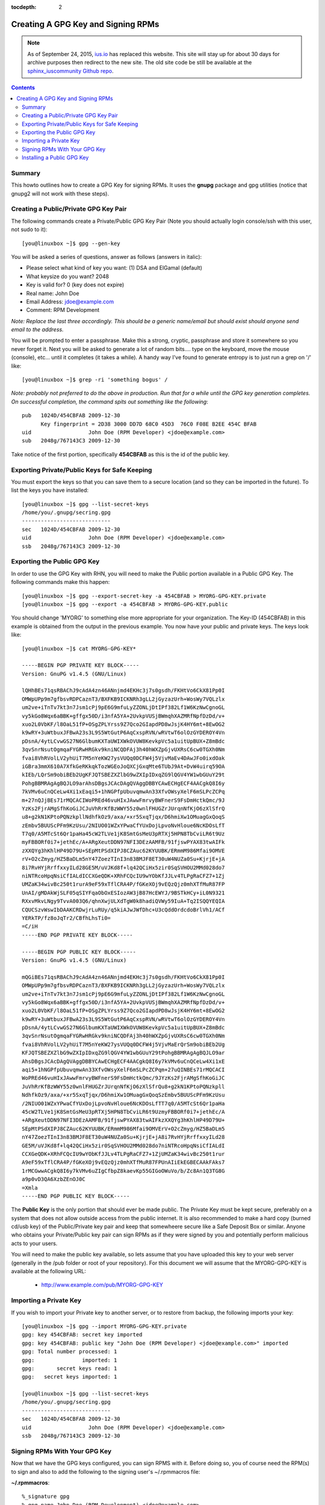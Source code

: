 :tocdepth: 2

.. _ius.io: https://ius.io
.. _sphinx_iuscommunity Github repo: https://github.com/iuscommunity/sphinx_iuscommunity

===================================
Creating A GPG Key and Signing RPMs
===================================

.. note:: As of September 24, 2015, `ius.io`_ has replaced this website.  This
          site will stay up for about 30 days for archive purposes then redirect to
          the new site.  The old site code be still be available at the
          `sphinx_iuscommunity Github repo`_.

.. contents::
    :backlinks: none

Summary
=======

This howto outlines how to create a GPG Key for signing RPMs. It uses the
**gnupg** package and gpg utilities (notice that gnupg2 will not work with
these steps).

Creating a Public/Private GPG Key Pair 
======================================

The following commands create a Private/Public GPG Key Pair (Note you should
actually login console/ssh with this user, not sudo to it)::

    [you@linuxbox ~]$ gpg --gen-key

You will be asked a series of questions, answer as follows (answers in italic):

* Please select what kind of key you want: (1) DSA and ElGamal (default)
* What keysize do you want? 2048
* Key is valid for? 0 (key does not expire)
* Real name: John Doe
* Email Address: jdoe@example.com
* Comment: RPM Development

*Note: Replace the last three accordingly. This should be a generic name/email
but should exist should anyone send email to the address.*

You will be prompted to enter a passphrase. Make this a strong, cryptic,
passphrase and store it somewhere so you never forget it. Next you will be
asked to generate a lot of random bits.... type on the keyboard, move the mouse
(console), etc... until it completes (it takes a while). A handy way I've found
to generate entropy is to just run a grep on '/' like::

    [you@linuxbox ~]$ grep -ri 'something bogus' /

*Note: probably not preferred to do the above in production. Run that for a
while until the GPG key generation completes. On successful completion, the
command spits out something like the following*::

    pub   1024D/454CBFAB 2009-12-30
          Key fingerprint = 2D38 3000 DD7D 68C0 45D3  76C0 F08E B2EE 454C BFAB
    uid                  John Doe (RPM Developer) <jdoe@example.com>
    sub   2048g/767143C3 2009-12-30

Take notice of the first portion, specifically **454CBFAB** as this is the id of
the public key. 

Exporting Private/Public Keys for Safe Keeping
==============================================

You must export the keys so that you can save them to a secure location (and so
they can be imported in the future). To list the keys you have installed::

    [you@linuxbox ~]$ gpg --list-secret-keys
    /home/you/.gnupg/secring.gpg
    ----------------------------
    sec   1024D/454CBFAB 2009-12-30
    uid                  John Doe (RPM Developer) <jdoe@example.com>
    ssb   2048g/767143C3 2009-12-30

Exporting the Public GPG Key
============================

In order to use the GPG Key with RHN, you will need to make the Public portion
available in a Public GPG Key. The following commands make this happen::

    [you@linuxbox ~]$ gpg --export-secret-key -a 454CBFAB > MYORG-GPG-KEY.private 
    [you@linuxbox ~]$ gpg --export -a 454CBFAB > MYORG-GPG-KEY.public
    
You should change 'MYORG' to something else more appropriate for your
organization. The Key-ID (454CBFAB) in this example is obtained from the output
in the previous example. You now have your public and private keys. The keys
look like::

    [you@linuxbox ~]$ cat MYORG-GPG-KEY*   
    
    -----BEGIN PGP PRIVATE KEY BLOCK-----
    Version: GnuPG v1.4.5 (GNU/Linux)
    
    lQHhBEs71qsRBAChJ9cAdA4zn46ANnjmd4EKHc3j7s0gsdh/FKHtVo6CkX81Pp0I
    OMWpUPp9m7gfbsvRDPCaznT3/BXFKB9ICKNRh3gLL2jGyzazUrh+WosWy7VQLzlx
    um2ve+iTnTv7kt3n7Jsm1cPj9pE6G9mfuLyZZONLjDtIPf382Lf1W6KzNwCgnoGL
    vy5kGo8Wqx6aBBK+gffgx50D/i3nfA5YA+2UvkpVUSjBWmqhXAZMRfNpfDzDd/v+
    xuo2L0VbKF/l8OaL51fP+OSgZPLYrss9Z7Qco2GIapdPD8wJsjK4HY6mt+8EwOG2
    k9wRY+3uWtbuxJFBwA23s3L9S5WtGutP6AqCxspRVN/wRVtwT6olOzGYDEROY4Vn
    pDsnA/4ytLCvwGS27N6GlbumKXTaUWIXWkOVUW8KevkpVc5a1uitUpBUX+Z8mBdc
    3qvSnrNsutOgmqaFYGRwHRGkv9kniNCQDFAj3h40hWXZpGjvUXRsC6cw0TGXh0Nm
    fvai8VhRVolLV2yhUiT7M5nYeKW27ysVUQq0DCFW4j5VjvMaEv4DAwJFo0ixdOak
    iGBra3mmX610A7XfkGeRKkqkTozWGEoJoQXCjGxqMte6TUbJ9At+DvW4uirq59OA
    kIEb/LQrSm9obiBEb2UgKFJQTSBEZXZlbG9wZXIpIDxqZG9lQGV4YW1wbGUuY29t
    PohgBBMRAgAgBQJLO9arAhsDBgsJCAcDAgQVAggDBBYCAwECHgECF4AACgkQ8I6y
    7kVMv6uCnQCeLw4Xi1xEaqi5+1hNGPfpUbuvqmwAn33XfvOWsyXelF6mSLPcZCPq
    m+27nQJjBEs71rMQCACIWoPREd46vuHIxJAwwFmrvyBWFnerS9FsDmHctkQmc/9J
    YzKs2FjrAMgSfhKoGiJCJuVhRrKfBzWWY55z0wnlFHUGZrJUrqnNfKjO6zXlSfrQ
    u8+g2kN1KPtoPQNzkpllNdhfkOz9/axa/+xr5SxqTjqx/D6hmiXw1OMuagGxQoqS
    zEmbv5BUUScPFm9KzUsu/2NIUO01WZxYPwaCfYUxDojLpvoNvHloue6NcKDOsLfT
    T7q0/A5MTcSt6Qr1paHa45cW2TLVe1jK8SmtGsMeU3pRTXj5HPN8TbCviLR6t9Uz
    myFBBORf0i7+jethEc/A+ARgXeutDDN97NFI3DEzAAMFB/91fjswPYAX83twAIFk
    zXXQYg3hKhlHP49D79U+SEpMtPSdXIPJ8CZAuc62KYUUBK/ERmmM986Mfai9OMVE
    rV+O2cZmyg/HZ5BaDLm5nY47ZoezTInI3n83BMJF8ET30uW4NUZa0Su+KjrjE+jA
    8i7RvHYjRrffxxyILd28GE5M/uVJKd8f+lq42QCiHx5zir0SqSVHOU2MMd028do7
    niNTRcoHpqNsiCfIALdICCXGeQDK+XRhFCQcIU9wYObKfJJLv4TLPgRaCFZ7+1Zj
    UMZaK34wivBc250t1rurA9eF59xTflCRA4P/fGKeXOj9vEQzQjz0mhXTfMuR87FP
    UnAI/gMDAkWjSLF05qSIYFqaObOxESIozAW3jB87HcEWYJ/9BSTkHCy+iL0N9321
    RXxvMkvLNgy9TvvA003Q6/qhnXwjULXdTgW0k8hadiQVWy59IuA+Tq2ISQQYEQIA
    CQUCSzvWswIbDAAKCRDwjrLuRUy/q5kiAJwJWfDhc+U3cQddOrdcdoBrlVh1/ACf
    YERkTP/fz8oJqTr2/CBfhLhsTi0=
    =C/iH
    -----END PGP PRIVATE KEY BLOCK-----
    
    -----BEGIN PGP PUBLIC KEY BLOCK-----
    Version: GnuPG v1.4.5 (GNU/Linux)
    
    mQGiBEs71qsRBAChJ9cAdA4zn46ANnjmd4EKHc3j7s0gsdh/FKHtVo6CkX81Pp0I
    OMWpUPp9m7gfbsvRDPCaznT3/BXFKB9ICKNRh3gLL2jGyzazUrh+WosWy7VQLzlx
    um2ve+iTnTv7kt3n7Jsm1cPj9pE6G9mfuLyZZONLjDtIPf382Lf1W6KzNwCgnoGL
    vy5kGo8Wqx6aBBK+gffgx50D/i3nfA5YA+2UvkpVUSjBWmqhXAZMRfNpfDzDd/v+
    xuo2L0VbKF/l8OaL51fP+OSgZPLYrss9Z7Qco2GIapdPD8wJsjK4HY6mt+8EwOG2
    k9wRY+3uWtbuxJFBwA23s3L9S5WtGutP6AqCxspRVN/wRVtwT6olOzGYDEROY4Vn
    pDsnA/4ytLCvwGS27N6GlbumKXTaUWIXWkOVUW8KevkpVc5a1uitUpBUX+Z8mBdc
    3qvSnrNsutOgmqaFYGRwHRGkv9kniNCQDFAj3h40hWXZpGjvUXRsC6cw0TGXh0Nm
    fvai8VhRVolLV2yhUiT7M5nYeKW27ysVUQq0DCFW4j5VjvMaErQrSm9obiBEb2Ug
    KFJQTSBEZXZlbG9wZXIpIDxqZG9lQGV4YW1wbGUuY29tPohgBBMRAgAgBQJLO9ar
    AhsDBgsJCAcDAgQVAggDBBYCAwECHgECF4AACgkQ8I6y7kVMv6uCnQCeLw4Xi1xE
    aqi5+1hNGPfpUbuvqmwAn33XfvOWsyXelF6mSLPcZCPqm+27uQINBEs71rMQCACI
    WoPREd46vuHIxJAwwFmrvyBWFnerS9FsDmHctkQmc/9JYzKs2FjrAMgSfhKoGiJC
    JuVhRrKfBzWWY55z0wnlFHUGZrJUrqnNfKjO6zXlSfrQu8+g2kN1KPtoPQNzkpll
    NdhfkOz9/axa/+xr5SxqTjqx/D6hmiXw1OMuagGxQoqSzEmbv5BUUScPFm9KzUsu
    /2NIUO01WZxYPwaCfYUxDojLpvoNvHloue6NcKDOsLfTT7q0/A5MTcSt6Qr1paHa
    45cW2TLVe1jK8SmtGsMeU3pRTXj5HPN8TbCviLR6t9UzmyFBBORf0i7+jethEc/A
    +ARgXeutDDN97NFI3DEzAAMFB/91fjswPYAX83twAIFkzXXQYg3hKhlHP49D79U+
    SEpMtPSdXIPJ8CZAuc62KYUUBK/ERmmM986Mfai9OMVErV+O2cZmyg/HZ5BaDLm5
    nY47ZoezTInI3n83BMJF8ET30uW4NUZa0Su+KjrjE+jA8i7RvHYjRrffxxyILd28
    GE5M/uVJKd8f+lq42QCiHx5zir0SqSVHOU2MMd028do7niNTRcoHpqNsiCfIALdI
    CCXGeQDK+XRhFCQcIU9wYObKfJJLv4TLPgRaCFZ7+1ZjUMZaK34wivBc250t1rur
    A9eF59xTflCRA4P/fGKeXOj9vEQzQjz0mhXTfMuR87FPUnAIiEkEGBECAAkFAks7
    1rMCGwwACgkQ8I6y7kVMv6uZIgCfbpZ8kaevKp55GIGoOWuVo/b/Zc8An1Q3TG8G
    a9p0vD3QA6XzbZEnOJ0C
    =Xmla
    -----END PGP PUBLIC KEY BLOCK-----


The **Public Key** is the only portion that should ever be made public. The
Private Key must be kept secure, preferably on a system that does not allow
outside access from the public internet. It is also recommended to make a hard
copy (burned cd/usb key) of the Public/Private key pair and keep that somewheere
secure like a Safe Deposit Box or similar. Anyone who obtains your
Private/Public key pair can sign RPMs as if they were signed by you and
potentially perform malicious acts to your users.

You will need to make the public key available, so lets assume that you have
uploaded this key to your web server (generally in the /pub folder or root of
your repository). For this document we will assume that the MYORG-GPG-KEY is
available at the following URL:

 * http://www.example.com/pub/MYORG-GPG-KEY 


Importing a Private Key
=======================

If you wish to import your Private key to another server, or to restore from
backup, the following imports your key::

    [you@linuxbox ~]$ gpg --import MYORG-GPG-KEY.private 
    gpg: key 454CBFAB: secret key imported
    gpg: key 454CBFAB: public key "John Doe (RPM Developer) <jdoe@example.com>" imported
    gpg: Total number processed: 1
    gpg:               imported: 1
    gpg:       secret keys read: 1
    gpg:   secret keys imported: 1
    
    [you@linuxbox ~]$ gpg --list-secret-keys
    /home/you/.gnupg/secring.gpg
    ----------------------------
    sec   1024D/454CBFAB 2009-12-30
    uid                  John Doe (RPM Developer) <jdoe@example.com>
    ssb   2048g/767143C3 2009-12-30

Signing RPMs With Your GPG Key
==============================

Now that we have the GPG keys configured, you can sign RPMS with it. Before
doing so, you of course need the RPM(s) to sign and also to add the following to
the signing user's ~/.rpmmacros file:

**~/.rpmmacros**::

    %_signature gpg 
    %_gpg_name John Doe (RPM Development) <jdoe@example.com>   


Please note that the '%_gpg_name' must match exactly how it is listed via the
key. If you forget this information, you can list the GPG keys on your system::

    [you@linuxbox ~]$ gpg --list-keys  
    
    /home/you/.gnupg/secring.gpg
    ----------------------------
    sec   1024D/454CBFAB 2009-12-30
    uid                  John Doe (RPM Developer) <jdoe@example.com>
    ssb   2048g/767143C3 2009-12-30


*Note: Any users wishing to sign RPMs with this GPG Key need to install the
Private GPG Key for signing. For that reason you may wish to restrict access to
the GPG key to a shared users that everyone else sudo's to in order to sign RPMs
limiting how spread out the Private portion of the key is, and keeping it more
secure.*

Once everything is setup, signing RPMs is as easy as::

    [you@linuxbox ~]$ rpm --resign /path/to/rpms/*.rpm


Looking at the info of a package [rpm -qip /path/to/signed/package.rpm]
you can see our signature::

    Signature   : DSA/SHA1, Wed Dec 30 17:57:49 2009, Key ID f7ba18a0454cbfab

Notice that the second half of the Key ID is our key '454CBFAB'.


Installing a Public GPG Key
===========================

In order to restrict Yum to only install signed RPMs you must set 'gpgcheck=1'
in the yum configuration for the repo, and have the Public GPG Key installed::

    [you@linuxbox ~]$ rpm --import http://example.com/pub/MYORG-GPG-KEY

*Or wherever you made it publicly available at.*

